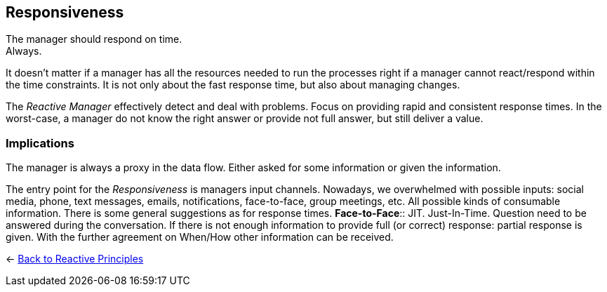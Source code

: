 == Responsiveness

The manager should respond on time. + 
Always.

It doesn't matter if a manager has all the resources needed to run the processes right if a manager cannot react/respond within the time constraints. 
It is not only about the fast response time, but also about managing changes. 

The _Reactive Manager_ effectively detect and deal with problems. Focus on providing rapid and consistent response times. In the worst-case, a manager do not know the right answer or provide not full answer, but still deliver a value.

=== Implications

The manager is always a proxy in the data flow. Either asked for some information or given the information.

The entry point for the _Responsiveness_ is managers input channels. Nowadays, we overwhelmed with possible inputs: social media, phone, text messages, emails, notifications, face-to-face, group meetings, etc. All possible kinds of consumable information. There is some general suggestions as for response times.
*Face-to-Face*::
JIT. Just-In-Time. Question need to be answered during the conversation. If there is not enough information to provide full (or correct) response: partial response is given. With the further agreement on When/How other information can be received.

[#Back_To]
<- link:reactive_principles.adoc[Back to Reactive Principles]
